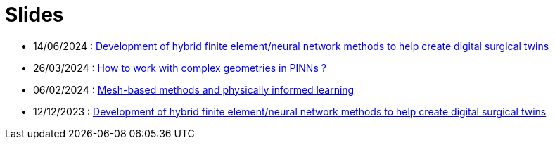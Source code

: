 # Slides

* 14/06/2024 : xref:attachment$presentation/2024_06_14_CS1.pdf[Development of hybrid finite element/neural network methods to help create digital surgical twins]
* 26/03/2024 : xref:attachment$presentation/2024_03_26.pdf[How to work with complex geometries in PINNs ?]
* 06/02/2024 : xref:attachment$presentation/2024_02_06.pdf[Mesh-based methods and physically informed learning]
* 12/12/2023 : xref:attachment$presentation/2023_12_12.pdf[Development of hybrid finite element/neural network methods to help create digital surgical twins]
